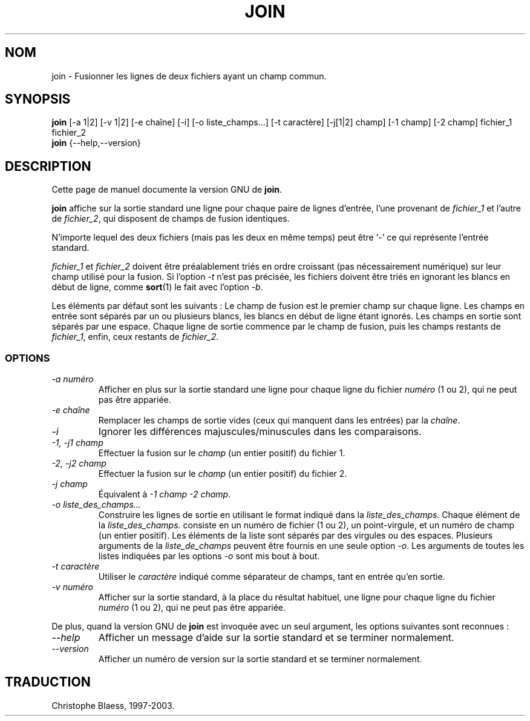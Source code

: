 .\" Traduction 12/01/1997 par Christophe Blaess (ccb@club-internet.fr)
.\"
.\" MàJ 30/07/2003 coreutils-4.5.3
.TH JOIN 1 "30 juillet 2003" coreutils "Manuel de l utilisateur Linux"
.SH NOM
join \- Fusionner les lignes de deux fichiers ayant un champ commun.
.SH SYNOPSIS
.B join
[\-a 1|2] [\-v 1|2] [\-e chaîne] [-i] [\-o liste_champs...] [\-t caractère]
[\-j[1|2] champ] [\-1 champ] [\-2 champ] fichier_1 fichier_2
.br
.B join
{\-\-help,\-\-version}
.SH DESCRIPTION
Cette page de manuel documente la version GNU de
.BR join .

.B join
affiche sur la sortie standard une ligne pour chaque paire de lignes
d'entrée, l'une provenant de
.I fichier_1
et l'autre de
.IR fichier_2 ,
qui disposent de champs de fusion identiques.

N'importe lequel des deux fichiers (mais pas les deux en même temps)
peut être `\-' ce qui représente l'entrée standard.

.I fichier_1
et
.I fichier_2
doivent être préalablement triés en ordre croissant (pas nécessairement
numérique) sur leur champ utilisé pour la fusion. Si l'option
.I \-t
n'est pas précisée, les fichiers doivent être triés en ignorant les blancs
en début de ligne, comme
.BR sort (1)
le fait avec l'option
.IR \-b .
.PP
Les éléments par défaut sont les suivants :
Le champ de fusion est le premier champ sur chaque ligne. Les champs en
entrée sont séparés par un ou plusieurs blancs, les blancs en début de
ligne étant ignorés. Les champs en sortie sont séparés par une espace.
Chaque ligne de sortie commence par le champ de fusion, puis les champs
restants de 
.IR fichier_1 ,
enfin, ceux restants de
.IR fichier_2 .
.SS OPTIONS
.TP
.I "\-a numéro"
Afficher en plus sur la sortie standard une ligne pour chaque ligne du fichier
.I numéro
(1 ou 2), qui ne peut pas être appariée.
.TP
.I "\-e chaîne"
Remplacer les champs de sortie vides (ceux qui manquent dans les entrées) par 
la
.IR chaîne .
.TP
.I "\-i"
Ignorer les différences majuscules/minuscules dans les comparaisons.
.TP
.I "\-1, \-j1 champ"
Effectuer la fusion sur le
.I champ
(un entier positif) du fichier 1.
.TP
.I "\-2, \-j2 champ"
Effectuer la fusion sur le
.I champ
(un entier positif) du fichier 2.
.TP
.I "\-j champ"
Équivalent à
.IR "\-1 champ \-2 champ" .
.TP
.I "\-o liste_des_champs..."
Construire les lignes de sortie en utilisant le format indiqué dans
la
.IR liste_des_champs.
Chaque élément de la
.IR liste_des_champs.
consiste en un numéro de fichier (1 ou 2), un point-virgule, et un
numéro de champ (un entier positif). Les éléments de la liste sont
séparés par des virgules ou des espaces.
Plusieurs arguments de la
.I liste_de_champs
peuvent être fournis en une seule option
.IR \-o .
Les arguments de toutes les listes indiquées par les options
.I \-o
sont mis bout à bout.
.TP
.I "\-t caractère"
Utiliser le
.I caractère
indiqué comme séparateur de champs, tant en entrée qu'en sortie.
.TP
.I "\-v numéro"
Afficher sur la sortie standard, à la place du résultat habituel,
une ligne pour chaque ligne du fichier
.I numéro
(1 ou 2), qui ne peut pas être appariée.
.PP
De plus, quand la version GNU de
.B join
est invoquée avec un seul argument, les options suivantes sont reconnues :
.TP
.I "\-\-help"
Afficher un message d'aide sur la sortie standard et se terminer normalement.
.TP
.I "\-\-version"
Afficher un numéro de version sur la sortie standard et se terminer normalement.

.SH TRADUCTION
Christophe Blaess, 1997-2003.

